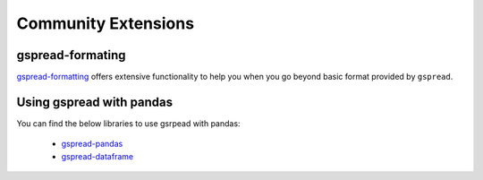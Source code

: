 Community Extensions
====================

.. _gspread-formating-label:

gspread-formating
~~~~~~~~~~~~~~~~~

`gspread-formatting <https://github.com/robin900/gspread-formatting>`_ offers extensive functionality to help you when you go beyond basic format
provided by ``gspread``.


.. _gspread-pandas-label:

Using gspread with pandas
~~~~~~~~~~~~~~~~~~~~~~~~~

You can find the below libraries to use gsrpead with pandas:

 * `gspread-pandas <https://github.com/aiguofer/gspread-pandas>`_
 * `gspread-dataframe <https://github.com/robin900/gspread-dataframe>`_

.. _gspread-orm-label:
